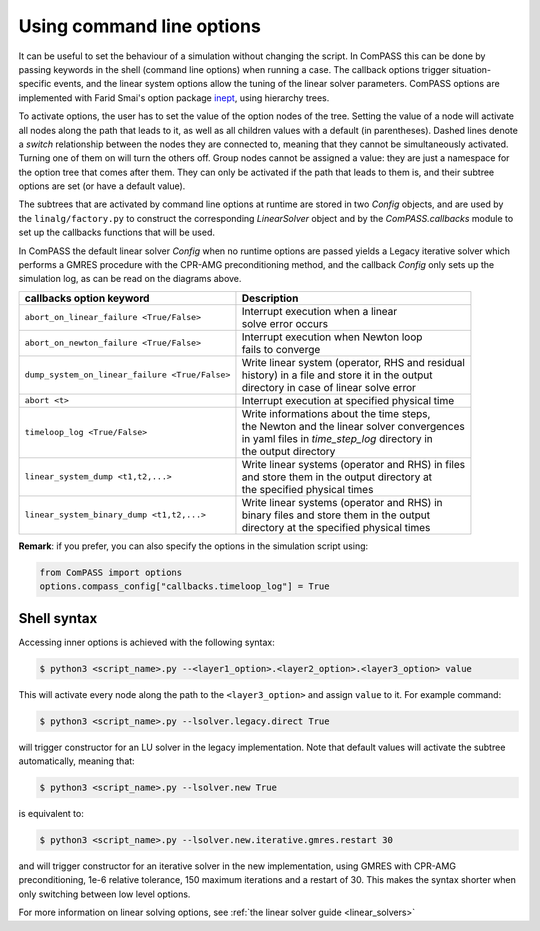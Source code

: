 Using command line options
==========================

It can be useful to set the behaviour of a simulation without changing the script. In ComPASS this can be done by passing
keywords in the shell (command line options) when running a case. The callback options trigger situation-specific
events, and the linear system options allow the tuning of the linear solver parameters.
ComPASS options are implemented with Farid Smai's option package `inept <https://pypi.org/project/inept/>`_,
using hierarchy trees.

.. image:: _static/images/solver_options_tree.png

.. image:: _static/images/callbacks_options_tree.png

To activate options, the user has to set the value of the option nodes of the tree.
Setting the value of a node will activate all nodes along the path that leads to it, as well as all children
values with a default (in parentheses). Dashed lines denote a `switch` relationship between the nodes they are connected to,
meaning that they cannot be simultaneously activated. Turning one of them on will turn the others off.
Group nodes cannot be assigned a value: they are just a namespace for the option tree that comes after them.
They can only be activated if the path that leads to them is, and their subtree options are set (or have a default value).

The subtrees that are activated by command line options at runtime are stored in two `Config` objects, and
are used by the ``linalg/factory.py`` to construct the corresponding `LinearSolver` object and by the `ComPASS.callbacks` module
to set up the callbacks functions that will be used.

In ComPASS the default linear solver `Config` when no runtime options are passed yields a Legacy iterative solver which performs a GMRES
procedure with the CPR-AMG preconditioning method, and the callback `Config`
only sets up the simulation log, as can be read on the diagrams above.

+------------------------------------------------+-----------------------------------------------------+
| **callbacks** option keyword                   | Description                                         |
+================================================+=====================================================+
| ``abort_on_linear_failure <True/False>``       | | Interrupt execution when a linear                 |
|                                                | | solve error occurs                                |
+------------------------------------------------+-----------------------------------------------------+
| ``abort_on_newton_failure <True/False>``       | | Interrupt execution when Newton loop              |
|                                                | | fails to converge                                 |
+------------------------------------------------+-----------------------------------------------------+
| ``dump_system_on_linear_failure <True/False>`` | | Write linear system (operator, RHS and residual   |
|                                                | | history) in a file and store it in the output     |
|                                                | | directory in case of linear solve error           |
+------------------------------------------------+-----------------------------------------------------+
| ``abort <t>``                                  | | Interrupt execution at specified physical time    |
+------------------------------------------------+-----------------------------------------------------+
| ``timeloop_log <True/False>``                  | | Write informations about the time steps,          |
|                                                | | the Newton and the linear solver convergences     |
|                                                | | in yaml files in `time_step_log` directory in     |
|                                                | | the output directory                              |
+------------------------------------------------+-----------------------------------------------------+
| ``linear_system_dump <t1,t2,...>``             | | Write linear systems (operator and RHS) in  files |
|                                                | | and store them in the output directory at         |
|                                                | | the specified physical times                      |
+------------------------------------------------+-----------------------------------------------------+
| ``linear_system_binary_dump <t1,t2,...>``      | | Write linear systems (operator and RHS) in        |
|                                                | | binary files and store them in the output         |
|                                                | | directory at the specified physical times         |
+------------------------------------------------+-----------------------------------------------------+


**Remark**: if you prefer, you can also specify the options in the simulation script using:

.. code:: python

  from ComPASS import options
  options.compass_config["callbacks.timeloop_log"] = True


.. _shell_syntax_target:

Shell syntax
~~~~~~~~~~~~

Accessing inner options is achieved with the following syntax:

.. code:: console

  $ python3 <script_name>.py --<layer1_option>.<layer2_option>.<layer3_option> value

This will activate every node along the path to the ``<layer3_option>`` and assign ``value`` to it. For
example command:

.. code:: console

  $ python3 <script_name>.py --lsolver.legacy.direct True

will trigger constructor for an LU solver in the legacy implementation. Note that default values
will activate the subtree automatically, meaning that:

.. code:: console

  $ python3 <script_name>.py --lsolver.new True

is equivalent to:

.. code:: console

  $ python3 <script_name>.py --lsolver.new.iterative.gmres.restart 30

and will trigger constructor for an iterative solver in the new implementation, using GMRES
with CPR-AMG preconditioning, 1e-6 relative tolerance, 150 maximum iterations and a restart of 30.
This makes the syntax shorter when only switching between low level options.

For more information on linear solving options, see :ref:`the linear solver guide <linear_solvers>`
